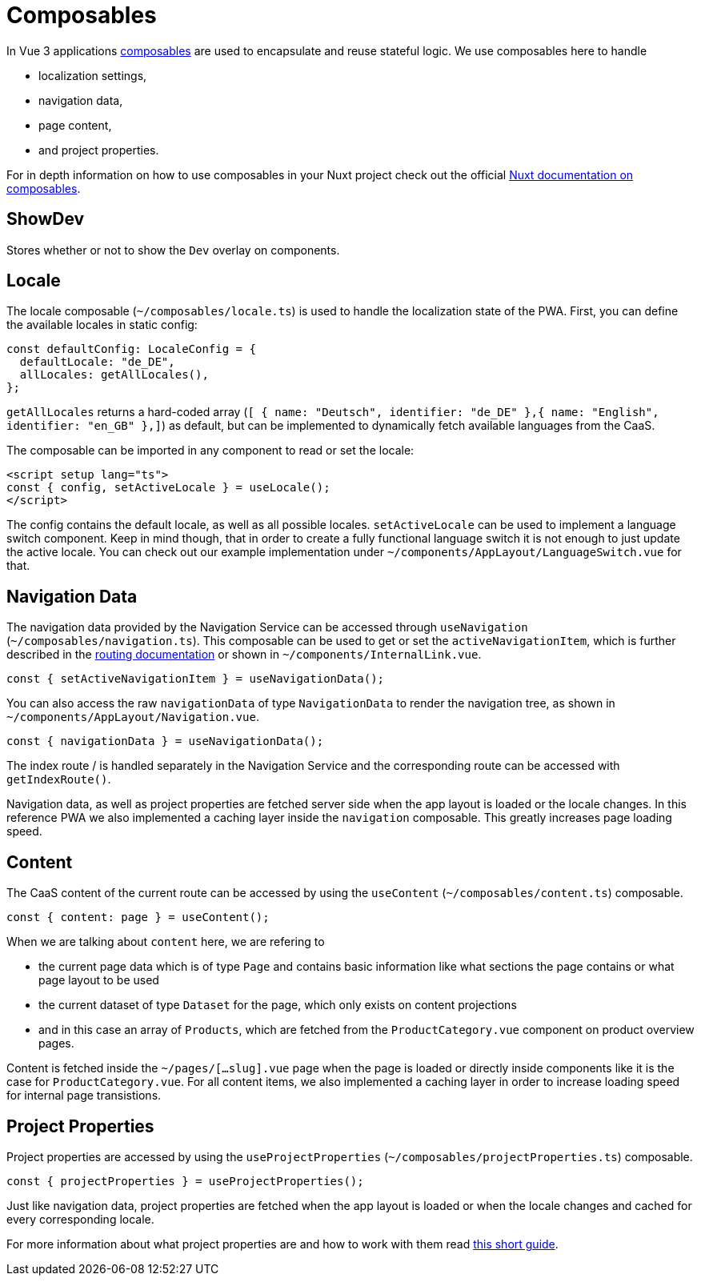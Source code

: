 = Composables

In Vue 3 applications link:https://vuejs.org/guide/reusability/composables.html[composables] are used to encapsulate and reuse stateful logic. We use composables here to handle

* localization settings,
* navigation data,
* page content,
* and project properties.


For in depth information on how to use composables in your Nuxt project check out the official link:https://nuxt.com/docs/guide/directory-structure/composables[Nuxt documentation on composables].

== ShowDev

Stores whether or not to show the `Dev` overlay on components.

== Locale

The locale composable (`~/composables/locale.ts`) is used to handle the localization state of the PWA. First, you can define the available locales in static config:

[source, typescript]
const defaultConfig: LocaleConfig = {
  defaultLocale: "de_DE",
  allLocales: getAllLocales(),
};

`getAllLocales` returns a hard-coded array (`[ { name: "Deutsch", identifier: "de_DE" },{ name: "English", identifier: "en_GB" },]`) as default, but can be implemented to dynamically fetch available languages from the CaaS.

The composable can be imported in any component to read or set the locale:

[source, javascript]
<script setup lang="ts">
const { config, setActiveLocale } = useLocale();
</script>

The config contains the default locale, as well as all possible locales. `setActiveLocale` can be used to implement a language switch component. Keep in mind though, that in order to create a fully functional language switch it is not enough to just update the active locale. You can check out our example implementation under `~/components/AppLayout/LanguageSwitch.vue` for that.

== Navigation Data

The navigation data provided by the Navigation Service can be accessed through `useNavigation` (`~/composables/navigation.ts`). This composable can be used to get or set the `activeNavigationItem`, which is further described in the xref:Routing.adoc[routing documentation] or shown in `~/components/InternalLink.vue`.

[source, javascript]
const { setActiveNavigationItem } = useNavigationData();

You can also access the raw `navigationData` of type `NavigationData` to render the navigation tree, as shown in `~/components/AppLayout/Navigation.vue`.

[source, javascript]
const { navigationData } = useNavigationData();

The index route / is handled separately in the Navigation Service and the corresponding route can be accessed with `getIndexRoute()`.

Navigation data, as well as project properties are fetched server side when the app layout is loaded or the locale changes. In this reference PWA we also implemented a caching layer inside the `navigation` composable. This greatly increases page loading speed.

== Content
The CaaS content of the current route can be accessed by using the `useContent` (`~/composables/content.ts`) composable.

[source, javascript]
const { content: page } = useContent();

When we are talking about `content` here, we are refering to 

- the current page data which is of type `Page` and contains basic information like what sections the page contains or what page layout to be used
- the current dataset of type `Dataset` for the page, which only exists on content projections
- and in this case an array of `Products`, which are fetched from the `ProductCategory.vue` component on product overview pages.


Content is fetched inside the `~/pages/[...slug].vue` page when the page is loaded or directly inside components like it is the case for `ProductCategory.vue`. For all content items, we also implemented a caching layer in order to increase loading speed for internal page transistions.


== Project Properties
Project properties are accessed by using the `useProjectProperties` (`~/composables/projectProperties.ts`) composable.

[source, javascript]
const { projectProperties } = useProjectProperties();

Just like navigation data, project properties are fetched when the app layout is loaded or when the locale changes and cached for every corresponding locale.

For more information about what project properties are and how to work with them read xref:docs/pages/ProjectProperties.adoc[this short guide].